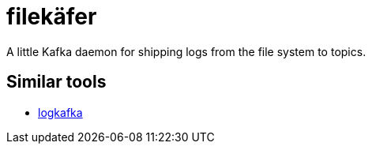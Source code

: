 = filekäfer

A little Kafka daemon for shipping logs from the file system to topics.


== Similar tools

* link:https://github.com/Qihoo360/logkafka[logkafka]
